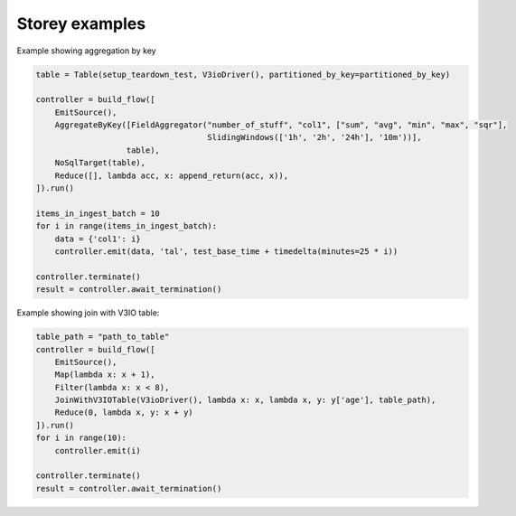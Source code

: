 Storey examples
============================

Example showing aggregation by key

.. code-block:: python

    table = Table(setup_teardown_test, V3ioDriver(), partitioned_by_key=partitioned_by_key)

    controller = build_flow([
        EmitSource(),
        AggregateByKey([FieldAggregator("number_of_stuff", "col1", ["sum", "avg", "min", "max", "sqr"],
                                        SlidingWindows(['1h', '2h', '24h'], '10m'))],
                       table),
        NoSqlTarget(table),
        Reduce([], lambda acc, x: append_return(acc, x)),
    ]).run()

    items_in_ingest_batch = 10
    for i in range(items_in_ingest_batch):
        data = {'col1': i}
        controller.emit(data, 'tal', test_base_time + timedelta(minutes=25 * i))

    controller.terminate()
    result = controller.await_termination()


Example showing join with V3IO table:

.. code-block:: python

    table_path = "path_to_table"
    controller = build_flow([
        EmitSource(),
        Map(lambda x: x + 1),
        Filter(lambda x: x < 8),
        JoinWithV3IOTable(V3ioDriver(), lambda x: x, lambda x, y: y['age'], table_path),
        Reduce(0, lambda x, y: x + y)
    ]).run()
    for i in range(10):
        controller.emit(i)

    controller.terminate()
    result = controller.await_termination()


